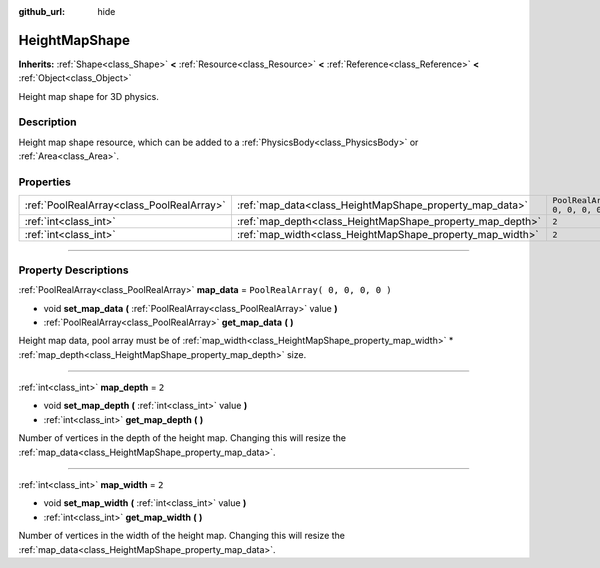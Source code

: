 :github_url: hide

.. DO NOT EDIT THIS FILE!!!
.. Generated automatically from Godot engine sources.
.. Generator: https://github.com/godotengine/godot/tree/3.5/doc/tools/make_rst.py.
.. XML source: https://github.com/godotengine/godot/tree/3.5/doc/classes/HeightMapShape.xml.

.. _class_HeightMapShape:

HeightMapShape
==============

**Inherits:** :ref:`Shape<class_Shape>` **<** :ref:`Resource<class_Resource>` **<** :ref:`Reference<class_Reference>` **<** :ref:`Object<class_Object>`

Height map shape for 3D physics.

.. rst-class:: classref-introduction-group

Description
-----------

Height map shape resource, which can be added to a :ref:`PhysicsBody<class_PhysicsBody>` or :ref:`Area<class_Area>`.

.. rst-class:: classref-reftable-group

Properties
----------

.. table::
   :widths: auto

   +-------------------------------------------+-----------------------------------------------------------+---------------------------------+
   | :ref:`PoolRealArray<class_PoolRealArray>` | :ref:`map_data<class_HeightMapShape_property_map_data>`   | ``PoolRealArray( 0, 0, 0, 0 )`` |
   +-------------------------------------------+-----------------------------------------------------------+---------------------------------+
   | :ref:`int<class_int>`                     | :ref:`map_depth<class_HeightMapShape_property_map_depth>` | ``2``                           |
   +-------------------------------------------+-----------------------------------------------------------+---------------------------------+
   | :ref:`int<class_int>`                     | :ref:`map_width<class_HeightMapShape_property_map_width>` | ``2``                           |
   +-------------------------------------------+-----------------------------------------------------------+---------------------------------+

.. rst-class:: classref-section-separator

----

.. rst-class:: classref-descriptions-group

Property Descriptions
---------------------

.. _class_HeightMapShape_property_map_data:

.. rst-class:: classref-property

:ref:`PoolRealArray<class_PoolRealArray>` **map_data** = ``PoolRealArray( 0, 0, 0, 0 )``

.. rst-class:: classref-property-setget

- void **set_map_data** **(** :ref:`PoolRealArray<class_PoolRealArray>` value **)**
- :ref:`PoolRealArray<class_PoolRealArray>` **get_map_data** **(** **)**

Height map data, pool array must be of :ref:`map_width<class_HeightMapShape_property_map_width>` \* :ref:`map_depth<class_HeightMapShape_property_map_depth>` size.

.. rst-class:: classref-item-separator

----

.. _class_HeightMapShape_property_map_depth:

.. rst-class:: classref-property

:ref:`int<class_int>` **map_depth** = ``2``

.. rst-class:: classref-property-setget

- void **set_map_depth** **(** :ref:`int<class_int>` value **)**
- :ref:`int<class_int>` **get_map_depth** **(** **)**

Number of vertices in the depth of the height map. Changing this will resize the :ref:`map_data<class_HeightMapShape_property_map_data>`.

.. rst-class:: classref-item-separator

----

.. _class_HeightMapShape_property_map_width:

.. rst-class:: classref-property

:ref:`int<class_int>` **map_width** = ``2``

.. rst-class:: classref-property-setget

- void **set_map_width** **(** :ref:`int<class_int>` value **)**
- :ref:`int<class_int>` **get_map_width** **(** **)**

Number of vertices in the width of the height map. Changing this will resize the :ref:`map_data<class_HeightMapShape_property_map_data>`.

.. |virtual| replace:: :abbr:`virtual (This method should typically be overridden by the user to have any effect.)`
.. |const| replace:: :abbr:`const (This method has no side effects. It doesn't modify any of the instance's member variables.)`
.. |vararg| replace:: :abbr:`vararg (This method accepts any number of arguments after the ones described here.)`
.. |static| replace:: :abbr:`static (This method doesn't need an instance to be called, so it can be called directly using the class name.)`
